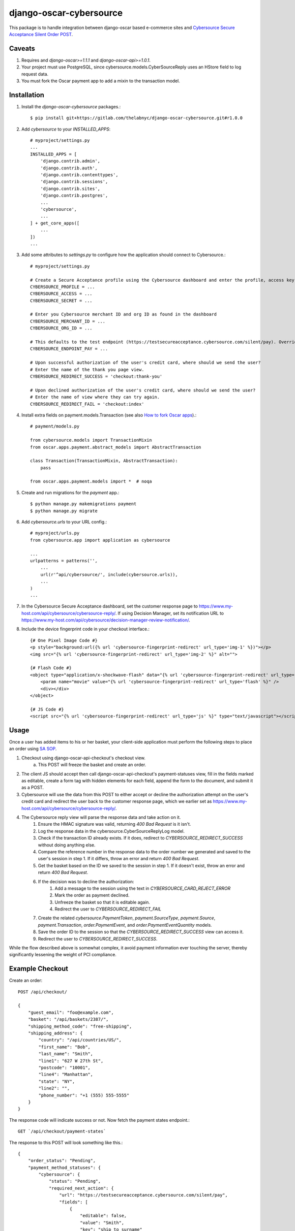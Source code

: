 ========================
django-oscar-cybersource
========================

|  |license| |kit| |format| |downloads|

This package is to handle integration between django-oscar based e-commerce sites and `Cybersource Secure Acceptance Silent Order POST <http://apps.cybersource.com/library/documentation/dev_guides/Secure_Acceptance_SOP/Secure_Acceptance_SOP.pdf>`_.


Caveats
=======

1. Requires and `django-oscar>=1.1.1` and `django-oscar-api>=1.0.1`.
2. Your project must use PostgreSQL, since cybersource.models.CyberSourceReply uses an HStore field to log request data.
3. You must fork the Oscar payment app to add a mixin to the transaction model.


Installation
============


1. Install the `django-oscar-cybersource` packages.::

    $ pip install git+https://gitlab.com/thelabnyc/django-oscar-cybersource.git#r1.0.0

2. Add `cybersource` to your `INSTALLED_APPS`::

    # myproject/settings.py
    ...
    INSTALLED_APPS = [
        'django.contrib.admin',
        'django.contrib.auth',
        'django.contrib.contenttypes',
        'django.contrib.sessions',
        'django.contrib.sites',
        'django.contrib.postgres',
        ...
        'cybersource',
        ...
    ] + get_core_apps([
        ...
    ])
    ...

3. Add some attributes to `settings.py` to configure how the application should connect to Cybersource.::

    # myproject/settings.py

    # Create a Secure Acceptance profile using the Cybersource dashboard and enter the profile, access key, and secret key here
    CYBERSOURCE_PROFILE = ...
    CYBERSOURCE_ACCESS = ...
    CYBERSOURCE_SECRET = ...

    # Enter you Cybersource merchant ID and org ID as found in the dashboard
    CYBERSOURCE_MERCHANT_ID = ...
    CYBERSOURCE_ORG_ID = ...

    # This defaults to the test endpoint (https://testsecureacceptance.cybersource.com/silent/pay). Override with the prod endpoint for real transactions.
    CYBERSOURCE_ENDPOINT_PAY = ...

    # Upon successful authorization of the user's credit card, where should we send the user?
    # Enter the name of the thank you page view.
    CYBERSOURCE_REDIRECT_SUCCESS = 'checkout:thank-you'

    # Upon declined authorization of the user's credit card, where should we send the user?
    # Enter the name of view where they can try again.
    CYBERSOURCE_REDIRECT_FAIL = 'checkout:index'


4. Install extra fields on payment.models.Transaction (see also `How to fork Oscar apps <https://django-oscar.readthedocs.org/en/releases-1.1/topics/customisation.html#fork-the-oscar-app>`_).::

    # payment/models.py

    from cybersource.models import TransactionMixin
    from oscar.apps.payment.abstract_models import AbstractTransaction

    class Transaction(TransactionMixin, AbstractTransaction):
        pass

    from oscar.apps.payment.models import *  # noqa


5. Create and run migrations for the `payment` app.::

    $ python manage.py makemigrations payment
    $ python manage.py migrate


6. Add `cybersource.urls` to your URL config.::

    # myproject/urls.py
    from cybersource.app import application as cybersource

    ...
    urlpatterns = patterns('',
        ...
        url(r'^api/cybersource/', include(cybersource.urls)),
        ...
    )
    ...

7. In the Cybersource Secure Acceptance dashboard, set the customer response page to https://www.my-host.com/api/cybersource/cybersource-reply/. If using Decision Manager, set its notification URL to https://www.my-host.com/api/cybersource/decision-manager-review-notification/.

8. Include the device fingerprint code in your checkout interface.::

    {# One Pixel Image Code #}
    <p style="background:url({% url 'cybersource-fingerprint-redirect' url_type='img-1' %})"></p>
    <img src="{% url 'cybersource-fingerprint-redirect' url_type='img-2' %}" alt="">

    {# Flash Code #}
    <object type="application/x-shockwave-flash" data="{% url 'cybersource-fingerprint-redirect' url_type='flash' %}" width="1" height="1" id="thm_fp">
        <param name="movie" value="{% url 'cybersource-fingerprint-redirect' url_type='flash' %}" />
        <div></div>
    </object>

    {# JS Code #}
    <script src="{% url 'cybersource-fingerprint-redirect' url_type='js' %}" type="text/javascript"></script>


Usage
=====

Once a user has added items to his or her basket, your client-side application must perform the following steps to place an order using `SA SOP <http://apps.cybersource.com/library/documentation/dev_guides/Secure_Acceptance_SOP/Secure_Acceptance_SOP.pdf>`_.

1. Checkout using django-oscar-api-checkout's checkout view.
    a. This POST will freeze the basket and create an order.
2. The client JS should accept then call django-oscar-api-checkout's payment-statuses view, fill in the fields marked as editable, create a form tag with hidden elements for each field, append the form to the document, and submit it as a POST.
3. Cybersource will use the data from this POST to either accept or decline the authorization attempt on the user's credit card and redirect the user back to the customer response page, which we earlier set as https://www.my-host.com/api/cybersource/cybersource-reply/.
4. The Cybersource reply view will parse the response data and take action on it.
    1. Ensure the HMAC signature was valid, returning `400 Bad Request` is it isn't.
    2. Log the response data in the cybersource.CyberSourceReplyLog model.
    3. Check if the transaction ID already exists. If it does, redirect to `CYBERSOURCE_REDIRECT_SUCCESS` without doing anything else.
    4. Compare the reference number in the response data to the order number we generated and saved to the user's session in step 1. If it differs, throw an error and return `400 Bad Request`.
    5. Get the basket based on the ID we saved to the session in step 1. If it doesn't exist, throw an error and return `400 Bad Request`.
    6. If the decision was to decline the authorization:
        1. Add a message to the session using the text in `CYBERSOURCE_CARD_REJECT_ERROR`
        2. Mark the order as payment declined.
        3. Unfreeze the basket so that it is editable again.
        4. Redirect the user to `CYBERSOURCE_REDIRECT_FAIL`
    7. Create the related `cybersource.PaymentToken`, `payment.SourceType`, `payment.Source`, `payment.Transaction`, `order.PaymentEvent`, and `order.PaymentEventQuantity` models.
    8. Save the order ID to the session so that the `CYBERSOURCE_REDIRECT_SUCCESS` view can access it.
    9. Redirect the user to `CYBERSOURCE_REDIRECT_SUCCESS`.

While the flow described above is somewhat complex, it avoid payment information ever touching the server, thereby significantly lessening the weight of PCI compliance.

Example Checkout
================

Create an order::

    POST /api/checkout/

    {
        "guest_email": "foo@example.com",
        "basket": "/api/baskets/2387/",
        "shipping_method_code": "free-shipping",
        "shipping_address": {
            "country": "/api/countries/US/",
            "first_name": "Bob",
            "last_name": "Smith",
            "line1": "627 W 27th St",
            "postcode": "10001",
            "line4": "Manhattan",
            "state": "NY",
            "line2": "",
            "phone_number": "+1 (555) 555-5555"
        }
    }

The response code will indicate success or not. Now fetch the payment states endpoint.::

    GET `/api/checkout/payment-states`

The response to this POST will look something like this.::

    {
        "order_status": "Pending",
        "payment_method_statuses": {
            "cybersource": {
                "status": "Pending",
                "required_next_action": {
                    "url": "https://testsecureacceptance.cybersource.com/silent/pay",
                    "fields": [
                        {
                            "editable": false,
                            "value": "Smith",
                            "key": "ship_to_surname"
                        },
                        {
                            "editable": false,
                            "value": "XXXXXXXX-XXXX-XXXX-XXXX-XXXXXXXXXXXX",
                            "key": "profile_id"
                        },
                        {
                            "editable": false,
                            "value": "12345678",
                            "key": "item_0_sku"
                        },
                        {
                            "editable": false,
                            "value": "card",
                            "key": "payment_method"
                        },
                        {
                            "editable": false,
                            "value": "2016-04-06T16:02:52Z",
                            "key": "signed_date_time"
                        },
                        {
                            "editable": true,
                            "value": "",
                            "key": "bill_to_phone"
                        },
                        {
                            "editable": false,
                            "value": "145995857289",
                            "key": "transaction_uuid"
                        },
                        {
                            "editable": false,
                            "value": "My Product",
                            "key": "item_0_name"
                        },
                        {
                            "editable": true,
                            "value": "",
                            "key": "bill_to_address_country"
                        },
                        {
                            "editable": true,
                            "value": "",
                            "key": "bill_to_forename"
                        },
                        {
                            "editable": true,
                            "value": "",
                            "key": "card_number"
                        },
                        {
                            "editable": false,
                            "value": "12345678910",
                            "key": "reference_number"
                        },
                        {
                            "editable": true,
                            "value": "",
                            "key": "bill_to_address_line1"
                        },
                        {
                            "editable": false,
                            "value": "8.8.8.8",
                            "key": "customer_ip_address"
                        },
                        {
                            "editable": false,
                            "value": "999.89",
                            "key": "item_0_unit_price"
                        },
                        {
                            "editable": false,
                            "value": "10001",
                            "key": "ship_to_address_postal_code"
                        },
                        {
                            "editable": false,
                            "value": "",
                            "key": "ship_to_address_line2"
                        },
                        {
                            "editable": false,
                            "value": "authorization,create_payment_token",
                            "key": "transaction_type"
                        },
                        {
                            "editable": false,
                            "value": "foo@example.com",
                            "key": "bill_to_email"
                        },
                        {
                            "editable": false,
                            "value": "Manhattan",
                            "key": "ship_to_address_city"
                        },
                        {
                            "editable": false,
                            "value": "en",
                            "key": "locale"
                        },
                        {
                            "editable": false,
                            "value": "XXXXXXXXXXXXXXXXXXXXXXXXXXXXXXXX",
                            "key": "access_key"
                        },
                        {
                            "editable": true,
                            "value": "",
                            "key": "bill_to_address_postal_code"
                        },
                        {
                            "editable": false,
                            "value": "card_number,bill_to_surname,card_cvn,bill_to_address_line1,bill_to_address_line2,card_expiry_date,bill_to_address_city,bill_to_address_state,bill_to_address_postal_code,bill_to_phone,card_type,bill_to_address_country,bill_to_forename",
                            "key": "unsigned_field_names"
                        },
                        {
                            "editable": true,
                            "value": "",
                            "key": "bill_to_surname"
                        },
                        {
                            "editable": true,
                            "value": "",
                            "key": "card_cvn"
                        },
                        {
                            "editable": false,
                            "value": "US",
                            "key": "ship_to_address_country"
                        },
                        {
                            "editable": false,
                            "value": "999.89",
                            "key": "amount"
                        },
                        {
                            "editable": true,
                            "value": "",
                            "key": "card_expiry_date"
                        },
                        {
                            "editable": false,
                            "value": "1",
                            "key": "line_item_count"
                        },
                        {
                            "editable": false,
                            "value": "XXXXXXXX-XXXX-XXXX-XXXX-XXXXXXXXXXXX",
                            "key": "device_fingerprint_id"
                        },
                        {
                            "editable": false,
                            "value": "sxPsOiZ/uTrX/QgL1wzTVKP9jYrhc5e5gXLHvnfIvrQ=",
                            "key": "signature"
                        },
                        {
                            "editable": false,
                            "value": "627 W 27th St",
                            "key": "ship_to_address_line1"
                        },
                        {
                            "editable": true,
                            "value": "",
                            "key": "bill_to_address_line2"
                        },
                        {
                            "editable": false,
                            "value": "15555555555",
                            "key": "ship_to_phone"
                        },
                        {
                            "editable": true,
                            "value": "",
                            "key": "bill_to_address_state"
                        },
                        {
                            "editable": true,
                            "value": "",
                            "key": "card_type"
                        },
                        {
                            "editable": false,
                            "value": "USD",
                            "key": "currency"
                        },
                        {
                            "editable": false,
                            "value": "item_0_name,reference_number,ship_to_surname,ship_to_address_country,device_fingerprint_id,profile_id,item_0_sku,customer_ip_address,payment_method,item_0_unit_price,signed_date_time,ship_to_address_postal_code,line_item_count,ship_to_address_line2,currency,transaction_type,bill_to_email,ship_to_address_city,transaction_uuid,ship_to_address_line1,locale,access_key,signed_field_names,item_0_quantity,ship_to_phone,merchant_defined_data1,ship_to_address_state,amount,ship_to_forename,unsigned_field_names",
                            "key": "signed_field_names"
                        },
                        {
                            "editable": false,
                            "value": "1",
                            "key": "item_0_quantity"
                        },
                        {
                            "editable": true,
                            "value": "",
                            "key": "bill_to_address_city"
                        },
                        {
                            "editable": false,
                            "value": "NY",
                            "key": "ship_to_address_state"
                        },
                        {
                            "editable": false,
                            "value": "Bob",
                            "key": "ship_to_forename"
                        }
                    ]
                }
            }
        }
    }

The Javascript app should loop through the fields in the above response and fill in editable fields with user input. Using `underscore` and `jQuery`, this might look something like this::

    # Assume `response` is an object containing the above response data.

    # This information was collected from the user but never sent to our server
    var billing = {
        bill_to_address_city: 'Manhattan',
        bill_to_address_country: 'US',
        bill_to_address_line1: '627 W 27th St',
        bill_to_address_line2: '',
        bill_to_address_postal_code: '10001',
        bill_to_address_state: 'NY',
        bill_to_forename: 'Bob',
        bill_to_phone: '15555555555',
        bill_to_surname: 'Smith',
        card_cvn: '123',
        card_expiry_date: '12-2020',
        card_number: '4111111111111111',
        card_type: '001',
    }

    var form = $('<form style="display:none;">');
    form.attr('method', 'POST');
    form.attr('action', response.payment_method_statuses.cybersource.required_next_action.url);

    _.each(response.payment_method_statuses.cybersource.required_next_action.fields, function(data) {
        var field = $('<input type="hidden" />');
        if (data.editable && billing[data.key]) {
            data.value = billing[data.key];
        }

        field.attr('name', data.key);
        field.attr('value', data.value);
        field.appendTo(form);
    });

    form.appendTo('body');
    form.submit();



Changelog
=========

3.1.0
------------------
- Support flagging authorizations for review with Decision Manager
    - Transactions under review are marked with status `REVIEW`.
    - Adds new boolean property to payment.Transaction model: `transaction.is_pending_review`.
    - When handling an authorization that is pending review in Decision Manager, a note is added to the order.

3.0.5
------------------
- Fix IntegrityError sometimes thrown when processing a declined payment.

3.0.4
------------------
- Fix exception from typo in record_declined_authorization.

3.0.3
------------------
- Fix case-mismatch of payment source types.

3.0.2
------------------
- Add data migration to populate `CyberSourceReply.order` on rows from before 3.0.1.

3.0.1
------------------
- Added foreign key from `cybersource.CyberSourceReply` from `order.Order`.

3.0.0
------------------
- Change to two step SOP method with discrete get_token and authorization steps. This works around a bug in Cybersource's code which will leave a pending authorization on a user's card, even if the address verification or decision manager rejects the transaction. By doing the transaction in two phases, we can catch most AVN / DM rejections before the authorization is placed on the credit card. The downside is that the client must now perform 2 separate form posts to Cybersource.

2.0.0
------------------
- Refactor as a plugin to django-oscar-api-checkout to eliminate code not related to Cybersource.

1.0.3
------------------
- Make profile, access, and secret mandatory
- Upgrade to `django-oscar-api>=1.0.4` to get rid of the need for our custom empty basket check
- Make test coverage much more expansive

1.0.2
------------------
- README Updates
- Added tests for FingerprintRedirectView
- Fixed a bug in the img-2 redirect url

1.0.1
------------------
- README Updates

1.0.0 (2016-01-25)
------------------
- Initial release.



.. |license| image:: https://img.shields.io/pypi/l/django-oscar-cybersource.svg
    :target: https://pypi.python.org/pypi/django-oscar-cybersource
.. |kit| image:: https://badge.fury.io/py/django-oscar-cybersource.svg
    :target: https://pypi.python.org/pypi/django-oscar-cybersource
.. |format| image:: https://img.shields.io/pypi/format/django-oscar-cybersource.svg
    :target: https://pypi.python.org/pypi/django-oscar-cybersource
.. |downloads| image:: https://img.shields.io/pypi/dm/django-oscar-cybersource.svg?maxAge=2592000
    :target: https://pypi.python.org/pypi/django-oscar-cybersource
